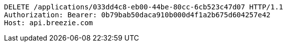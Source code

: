 [source,http,options="nowrap"]
----
DELETE /applications/033dd4c8-eb00-44be-80cc-6cb523c47d07 HTTP/1.1
Authorization: Bearer: 0b79bab50daca910b000d4f1a2b675d604257e42
Host: api.breezie.com

----